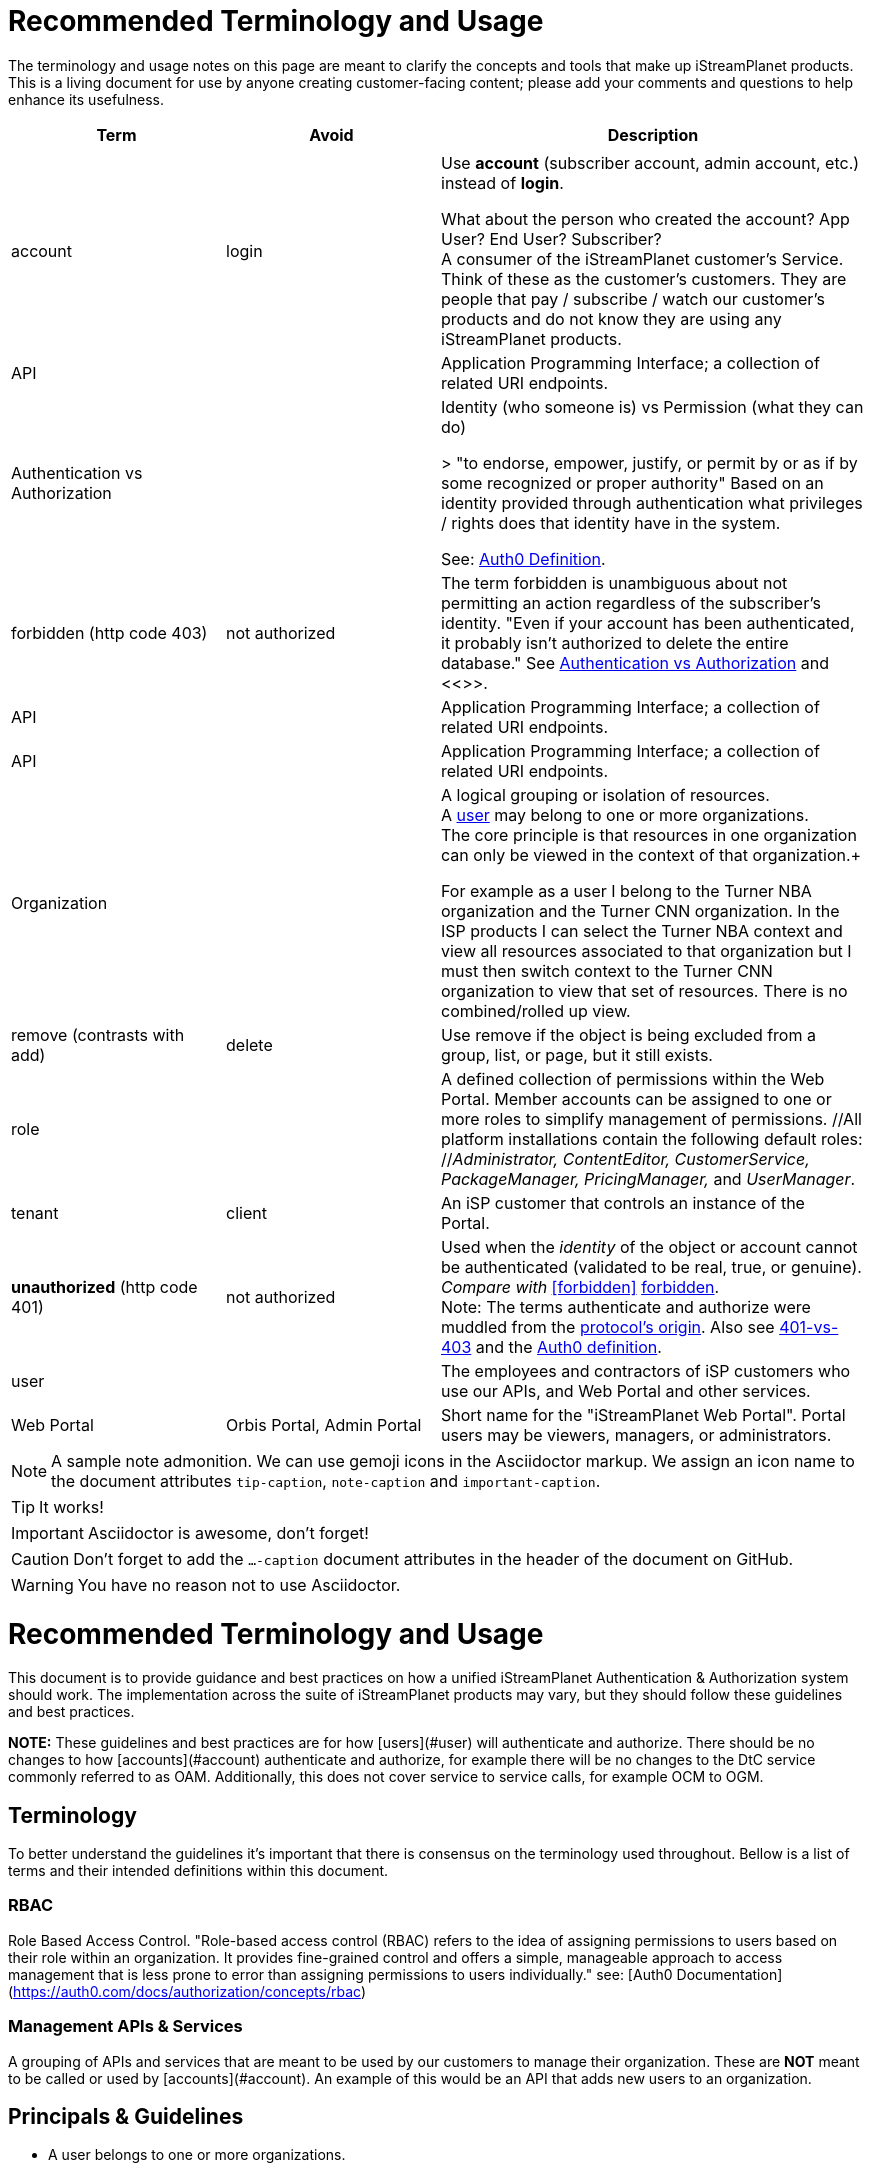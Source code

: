 ifdef::env-github[]
:tip-caption:       :bulb:
:note-caption:      :information_source:
:important-caption: :heavy_exclamation_mark:
:caution-caption:   :fire:
:warning-caption:   :warning:
endif::[]

= Recommended Terminology and Usage

The terminology and usage notes on this page are meant to clarify the concepts and tools that make up iStreamPlanet products. This is a living document for use by anyone creating customer-facing content; please add your comments and questions to help enhance its usefulness. 

////
    This file may look like Markdown, but it is actually GitHub Flavored Asciidoc (GFA)
    (See: https://gist.github.com/dcode/0cfbf2699a1fe9b46ff04c41721dda74)
    
    So It's like Markdown^**++**^ !
////    


[cols="1,1,2", options="header"] 
|===
|Term
|Avoid
|Description

| | |

|[[account]]account 
|login
|Use *account* (subscriber account, admin account, etc.) instead of *login*. +

((What about the person who created the account? App User?  End User? Subscriber?)) +
A consumer of the iStreamPlanet customer's Service. Think of these as the customer's customers. They are people that pay / subscribe / watch our customer's products and do not know they are using any iStreamPlanet products.

|API
|
|Application Programming Interface; a collection of related URI endpoints.

|[[auth]]Authentication vs Authorization
|
|Identity (who someone is) vs Permission (what they can do)

> "to endorse, empower, justify, or permit by or as if by some recognized or proper authority" Based on an identity provided through authentication what privileges / rights does that identity have in the system.

See: https://auth0.com/docs/authorization/concepts/authz-and-authn[Auth0 Definition].

|[[forbidden]]forbidden (http code 403)
|not authorized
|The term forbidden is unambiguous about not permitting an action regardless of the subscriber's identity.
"Even if your account has been authenticated, it probably isn't authorized to delete the entire database."
See <<terminology.asciidoc#auth,Authentication vs Authorization>> and <<>>.

|API
|
|Application Programming Interface; a collection of related URI endpoints.

|API
|
|Application Programming Interface; a collection of related URI endpoints.

|[[organization]]Organization
|
|A logical grouping or isolation of resources. +
A <<terminology.asciidoc#user,user>> may belong to one or more organizations. +
The core principle is that resources in one organization can only be viewed in the context of that organization.+

For example as a user I belong to the Turner NBA organization and the Turner CNN organization. In the ISP products I can select the Turner NBA context and view all resources associated to that organization but I must then switch context to the Turner CNN organization to view that set of resources. There is no combined/rolled up view.


|[[remove]]remove (contrasts with add)
|delete
|Use remove if the object is being excluded from a group, list, or page, but it still exists.

|[[role]]role
|
|A defined collection of permissions within the Web Portal. 
 Member accounts can be assigned to one or more roles to simplify 
 management of permissions. 
 //All platform installations contain the following default roles: +
 //_Administrator, ContentEditor, CustomerService, PackageManager, PricingManager,_ and _UserManager_.

|[[tenant]]tenant
|client
|An iSP customer that controls an instance of the Portal.  

|**unauthorized** (http code 401)
|not authorized
|Used when the __identity__ of the object or account cannot be authenticated (validated to be real, true, or genuine). +
_Compare with_ <<forbidden>> <<terminology.asciidoc#forbidden,forbidden>>. +
Note: The terms authenticate and authorize were muddled from 
the https://developer.mozilla.org/en-US/docs/Web/HTTP/Headers/Authorization[protocol's origin]. 
Also see https://leastprivilege.com/2014/10/02/401-vs-403/[401-vs-403]
and the https://auth0.com/docs/authorization/concepts/authz-and-authn[Auth0 definition].
// Authentication

|[[user]]user
|
|The employees and contractors of iSP customers who use our APIs, and Web Portal and other services.
//Use subscriber to refer to content viewers (these are our clients' customers = "the fans").
//Some installations may have multiple "tiers" of subscribers.
//A consumer of iStreamPlanet [management APIs or services](#management-apis). 
//such as admins, content curators, etc.) Users may belong to one or more roles

|[[portal]]Web Portal	
|Orbis Portal, Admin Portal
|Short name for the "iStreamPlanet Web Portal". Portal users may be viewers, managers, or administrators.
// therefore, calling it the "Admin Portal" is somewhat misleading.
|===




[NOTE]
====
A sample note admonition.
We can use gemoji icons in the Asciidoctor markup.
We assign an icon name to the document
attributes `tip-caption`, `note-caption` and `important-caption`.
====

TIP: It works!

IMPORTANT: Asciidoctor is awesome, don't forget!

CAUTION: Don't forget to add the `...-caption` document attributes in the header of the document on GitHub.

WARNING: You have no reason not to use Asciidoctor.



# 	Recommended Terminology and Usage

This document is to provide guidance and best practices on how a unified iStreamPlanet Authentication & Authorization system should work. The implementation across the suite of  iStreamPlanet products may vary, but they should follow these guidelines and best practices.

**NOTE:** These guidelines and best practices are for how [users](#user) will authenticate and authorize. There should be no changes to how [accounts](#account) authenticate and authorize, for example there will be no changes to the DtC service commonly referred to as OAM. Additionally, this does not cover service to service calls, for example OCM to OGM.

## Terminology

To better understand the guidelines it's important that there is consensus on the terminology used throughout. Bellow is a list of terms and their intended definitions within this document.








### RBAC

Role Based Access Control. "Role-based access control (RBAC) refers to the idea of assigning permissions to users based on their role within an organization. It provides fine-grained control and offers a simple, manageable approach to access management that is less prone to error than assigning permissions to users individually." see: [Auth0 Documentation](https://auth0.com/docs/authorization/concepts/rbac)

### Management APIs & Services

A grouping of APIs and services that are meant to be used by our customers to manage their organization. These are **NOT** meant to be called or used by [accounts](#account). An example of this would be an API that adds new users to an organization.

## Principals & Guidelines

* A user belongs to one or more organizations.
* An iStreamPlanet customer (e.g. invoice) may "map"/"own" one or more organizations.
* Roles are a grouping of permissions. [See: RBAC](#rbac)
* iStreamPlanet systems should perform authorizations using permissions **not** roles. Roles will be used to assign a user permissions but systems should only validate against permissions. For example, `currentUser.can('create-channel1')` **NOT** `currentUser.isInRole('administrator')`. This will provide greater flexibility and allow for new roles to more easily be added if needed.
* The amount of roles in the system should be as small as possible.
* The list of roles and their permission mappings will be defined by iStreamPlanet. The mapping will be the same in each organization. Customers will not be able to modify the mappings or define their own roles.
* A user will use a single set of credentials to authenticate with iStreamPlanet systems and gain access to all the organizations they are a part of. All customer organizations will exist in the single logical iStreamPlanet production environment, regardless of the purpose (development, testing, production, etc.) the customer has for that organization.

## Client to Service Operation Flow

The client to service operation flow describes how our users and/or management clients interact with our services. All actions in this flow are taken "on behalf" of a user or "in the context" of a user.

**IMPORTANT** This flow should be applied when the action taken is "tied" to a user even if a service is calling another service. In this case the users context would be passed along to the second service.

1. iStreamPlanet will define a set of roles that aligns with customer journeys throughout the iStreamPlanet suite of products. The concept is to provide a middle ground between no access control (e.g. a user can do anything if they belong to the organization) and extremely fine grained access on a resource level (e.g. a user can edit the Seahawks vs 49ers Live event but not the Chiefs vs Charges live event). In the previous examples users would be assigned a role that would allow them to manage all Live Events in an organization rather than specific events.
2. A user will be invited to one or more organizations and roles for those organizations. This invite process will be manual by an existing user inviting them or they may take place as part of a SSO integration with a customers IDP (Identity Provider) See https://en.wikipedia.org/wiki/Identity_provider.
3. A user will then perform a sign in operation (authentication) to an organization which will give them a signed [JWT token](https://jwt.io) valid for that organization.
4. A user may then make requests, either by calling the iStreamPlanet suite of APIs directly or indirectly using the iStreamPlanet management portal, passing the fore mentioned token with the request.
5. Then iStreamPlanet will validate authentication and perform authorization for the user's request.
   1. The signature of the request is validated.
   2. Claims are read from the token.
   3. Permissions are then validated based on the claims of the token.
6. The request is then either allowed or rejected based on the above authorization

## Client to Service specifics

* Authentication tokens, and their claims, will use the [JWT](https://jwt.io) standard and should be provided to the iStreamPlanet suite of products using the Authorization header in [Bearer Token](https://oauth.net/2/bearer-tokens/) format.
* A [Auth0 rule](https://auth0.com/docs/rules) will be used to perform authentication and authorization. This maybe replaced at a later date with the built in [RBAC](#rbac) feature of auth0 but at the time of writing this document, it does not support the level of multi-tenancy needed for iStreamPlanet.
  * An Auth0 user (e.g. a user) will be annotated, using the `app_metadata` field to denote what role(s) they have in any organization. **NOTE** a wildcard `*` organization name may be used to allow a role to apply to all organizations. The system will refer to this as a Global Role and should only be used for iStreamPlanet employees or contractors.
  * The rule contains a static list of roles to permissions. This list will be used to generate the complete combined list of permissions to be assigned to the permission claim in the JWT Token.
  * The rule first validates the [Auth0 Application](https://auth0.com/docs/applications) making the authentication request and then only proceeds if it is in a known list of applications
  * The requested [token audience](https://auth0.com/docs/glossary#audience) is then used to determine what organization in the `app_metadata` to read the roles list from.


## Service to Service Operation Flow

The service to service flow describes how iStreamPlanet services can authenticate and authorize when making calls to other iStreamPlanet Services.

**IMPORTANT** this flow should only be used when there is no user context, if the action performed is on behalf or in the context of a user then please refer to the [client to service operation flow](#client-to-service-operation-flow). An example of a good use of this flow would be a cron job that runs and ingests data from third party services such as Gracenote.

1. An application definition will be created for the new service.
2. The application will be granted all permissions for all organizations. See the [Service to Service Specific Roles](#Service-to-Service-Specific-Roles) section in Under Consideration for more information.
3. The service will then make requests to any additional services
4. iStreamPlanet services will validate authentication and perform authorization for the service's request. **NOTE:** at this point the flow should be the same as the [client to service flow](#client-to-service-operation-flow)
   1. The signature of the request is validated.
   2. Claims are read from the token.
   3. Permissions are then validated based on the claims of the token.
5. The request is then either allowed or rejected based on the above authorization

## Service to Service specifics

* Application definitions can be created by any Auth0 administrator.
* Authentication tokens, and their claims, will use the [JWT](https://jwt.io) standard and should be provided to the iStreamPlanet suite of products using the Authorization header in [Bearer Token](https://oauth.net/2/bearer-tokens/) format.
* A [Auth0 rule](https://auth0.com/docs/rules) will be used to perform authentication and authorization. This maybe replaced at a later date with the built in [RBAC](#rbac) feature of auth0 but at the time of writing this document, it does not support the level of multi-tenancy needed for iStreamPlanet.
  * An Auth0 application will be annotated, using the Application Metadata feature to denote what role(s) the application has.
  * The rule contains a static list of roles to permissions. This list will be used to generate the complete combined list of permissions to be assigned to the permission claim in the JWT Token.
  * The rule first validates the [Auth0 Application](https://auth0.com/docs/applications) making the authentication request and then only proceeds if it is in a known list of applications

## Additional Specifics

* [Auth0](https://manage.auth0.com) will be used as both the IDP and Authorization provider.
* Each organization will be assigned it's own [API](https://manage.auth0.com/dashboard/us/istreamplanet/apis) in Auth0 and thus will have a unique [token audience](https://auth0.com/docs/glossary#audience).
* There are two Auth0 tenants [`iStreamPlanet`](https://manage.auth0.com/dashboard/us/istreamplanet/) and [`iStreamPlanet-dev`](https://manage.auth0.com/dashboard/us/istreamplanet-dev). The `iStreamPlanet` tenant should be used for all customer facing environments and the `iStreamPlanet-dev` account should be used for internal iStreamPlanet environments such as development.



### Can a iStreamPlanet Customer use their own IDP

We are moving in towards the goal of allowing customers to use their own IDP, but currently no. We want to enable allowing a customer to provision/invite users to their organizations via their own IDP (active directory, etc.). There will be some work needed to support this and it will not be support in the first phases of the unification of authentication and authorization.

### Why don't we allow customization of roles

iStreamPlanet has tried to allow customizations of roles previously in the DtC platform (OAM) and it created a system that was more a pit of failure than a pit of success. Customers did not fully understand the permissions required of each of our APIs and they basically guessed at roles they wanted. This lead to a system that did not really work and was difficult to support.

## Under Consideration

### Nested Organizations

Nested organizations would allow for a "roll up" view, in the parent organization, of all isolated resources in child organizations. For example a `Turner` organization that has nested organizations of `CNN` and `NBA`. From that `Turner` organization all resources belong to both `CNN` and `NBA` would be accessible. Currently, there is no real world use case for this from our customers.

### Service to Service Specific Roles

The current status quo is that service to service communication is considered privileged and implicitly granted authorization. In the future there may been the need to limit the scope of authorization for a specific service to mitigate risk. As such, the proposal is to create a set of service specific roles, that can be used to limit permissions granted to a service. A service specific set of permissions would be created as the work flows and scenarios for a service are drastically different.

## Questions or Comments

Should any questions, comments, or concerns arise when reviewing this document please reach out to the team in the #platform-api slack channel and we will be happy to discuss.


//



// Settings
//:includedir: _includes
//:sourcedir: ../src/main/java

//:linkattrs:
:iSP: iStreamPlanet
:linkcss:


// Glossary entries are an example of the AsciiDoc "labeled list" style.
// If the list consisted of nothing but acronyms and abbreviations, you might consider 
// using the [horizontal] instead of [glossary] layout.
// See https://istreamplanet.atlassian.net/wiki/spaces/COM/pages/157155491/Terminology 
// for other possible terms.

////
    To reference these entries from other files, use:
    <<doc-glossary.adoc#term,term-text>> for linking
    include::{sourcedir}/doc-glossary.adoc[]
////




[[artifact]]artifact:: 
    A group of asset attributes that defines an asset type.  
    Some example types are person, genre, sport, movie, show_season, and 
    show_episode.

[[asset]]asset:: 
    A piece of video content to be streamed and viewed.

[[asset_types]]asset types:: 
    The platform supports the following broad asset product types: 
    * single purchase (a <<doc-glossary.adoc#VOD,VOD>> show episode or show season)
    * season package (a finite subscription)
    * special event (such as the Superbowl)
    * regular (monthly) subscription (with unlimited billing)

[[attribute]]attribute::
    A key-value pair that contains extra metadata about an asset.

[[banner]]banner::
    A carousel "card" that represents and links to a video asset. 
    Banners may be configured to appear as text links, buttons, images, 
    or a combination of these elements.

[[billing_plan]]billing plan:: 
    An entity that has a price and an optional recurrence associated with it. 
    E.g. $7.99 with monthly billing that expires on 2018-10-31.  
    The number of occurrences may be unlimited if perpetual until cancelled,  
    limited for a seasonal subscription, or zero for a one-off purchase. 

[[blackout]]blackout::
    A temporary restriction on the available viewing area for a program. 
    For example, subscribers within Brazil might usually have access to all 
    games on a particular channel. However, if the tenant sets a game to be 
    "blacked out" within Brasília city limits, then during the blackout period 
    any subscribers within that city would be unable to watch that game on the tenant's channel.  
    Blackout regions always override any overlapping "whitelist" regions.  +
    _Compare with_ <<doc-glossary.adoc#region>>.

[[collection]]collection::    
    An ordered group of carousel items that represent video assets, 
    such as channels, events, movies, shows, episodes, and <<doc-glossary.adoc#banner,banners>>.

[[content]]content:: 
    A file containing the actual content for an asset. 
    Usually, there will also be a meta-file containing metadata about that 
    asset, although some data sources (e.g. file systems) merge the content 
    file and the meta-file into a single file.

[[DRM]]DRM::    
    Digital Rights Management. Access control technologies for enforcing legal restrictions on  
    the use of copyrighted works.

[[entitlement]]entitlement:: 
    Legal and digital permission to access and view a video asset.  
    Entitlement may be granted when a subscriber joins a streaming service, 
    subscribes to a package, or purchases a specific video product.

[[EPG]]EPG::
    https://www.wikiwand.com/en/Electronic_program_guide[Electronic Program Guide]. 
    Scheduling data which typically describes 
    schedule and content of one or more Live Linear channels.

[[in-app_purchase]]in-app purchase:: 
    A purchase made via a mobile app store such as Apple iTunes or Google 
    Play.

[[item]]item::
    A specific piece of content that is associated with a video asset, such as  
    a movie, an episode, or an entire show. This is the basic 
    unit of content that a subscriber can interact with.

[[layout]]layout::
    A particular composition of carousel
    <<doc-glossary.adoc#collections,collections>> on a client <<doc-glossary.adoc#page,page>>. 
    Layouts are selected dynamically based on the requestor’s location and time window.

[[member]]member::
    Anyone (content editors, administrators, etc.) who uses  
    the Web Portal, regardless of any roles or permissions associated with their account.

[[metadata]]metadata::
    Attributes that describe an asset or other system object.

[[package]]package:: 
    A defined collection of one or more video assets.  
    Although it is not required, a package is usually 
    associated with a <<doc-glossary.adoc#billing_plan,billing plan>>.

[[page]]page::
    For carousels, a logical container of 
    <<doc-glossary.adoc#collections,collections>> 
    requested by a client application.

[[product]]product:: 
    Within the platform, a <<doc-glossary.adoc#billing_plan,billing plan>> combined with 
    a <<doc-glossary.adoc#package,package>> that may be associated with one or 
    more <<doc-glossary.adoc#SKU,SKUs>> for purchase.  
    Platform tenants may define separate SKUs based on content vendor, language, 
    geographic area, etc. 

[[region]]region:: 
    A defined area within which a subscriber may be permitted to view a media asset. 
    Regions are composed of one or more  geographic locations such as a 
    countries, provinces or states, cities, and/or postal codes. For example 
    Delaware, Maryland, and Virginia may form a region while Oregon state plus 
    Vancouver, Washington may constitute another region. 
    A video asset *must* be assigned to at least one "whitelist" region to 
    be available for viewing. +
    _Compare with_ <<doc-glossary.adoc#blackout,blackout>>.


[[subscriber]]subscriber:: 
    A content consumer of the {iSP} platform. Subscribers are the tenant's customers, "fans" who purchase and view video assets.  

[[subscription]]subscription:: 
    Access to video content based on recurring payments over time.  
    A subscription may be _finite_ for a season package, or _unlimited_ for a 
    currently on-going series. The shortest possible duration is 24 hours.

[[tenant]]tenant:: 
    A contracted content provider, owner, or distributor that employs the 
    platform API to build customized video streaming applications for subscribers.

[[whitelist_region]]whitelist region:: 
    One or more areas within which content may be viewed. 
    A video asset *must* be assigned to at least one "whitelist" region to 
    be available for viewing.  
    _See_ <<doc-glossary.adoc#region,region>>.
    _Compare with_ <<doc-glossary.adoc#blackout,blackout>>.


////

    funstuff
    
    // it's raining :cat:s and :dog:s!

    // :toc:

////
